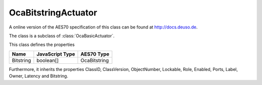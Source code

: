 OcaBitstringActuator
====================

A online version of the AES70 specification of this class can be found at
`http://docs.deuso.de <http://docs.deuso.de/AES70-OCC/Control%20Classes/OcaBitstringActuator.html>`_.

The class is a subclass of :class:`OcaBasicActuator`.

This class defines the properties

======================================== ======================================== ========================================
                  Name                               JavaScript Type                             AES70 Type
======================================== ======================================== ========================================
               Bitstring                                boolean[]                               OcaBitstring
======================================== ======================================== ========================================

Furthermore, it inherits the properties ClassID, ClassVersion, ObjectNumber, Lockable, Role, Enabled, Ports, Label, Owner, Latency and Bitstring.

.. js:autoclass:: OcaBitstringActuator(objectNumber, device)
  :members:
